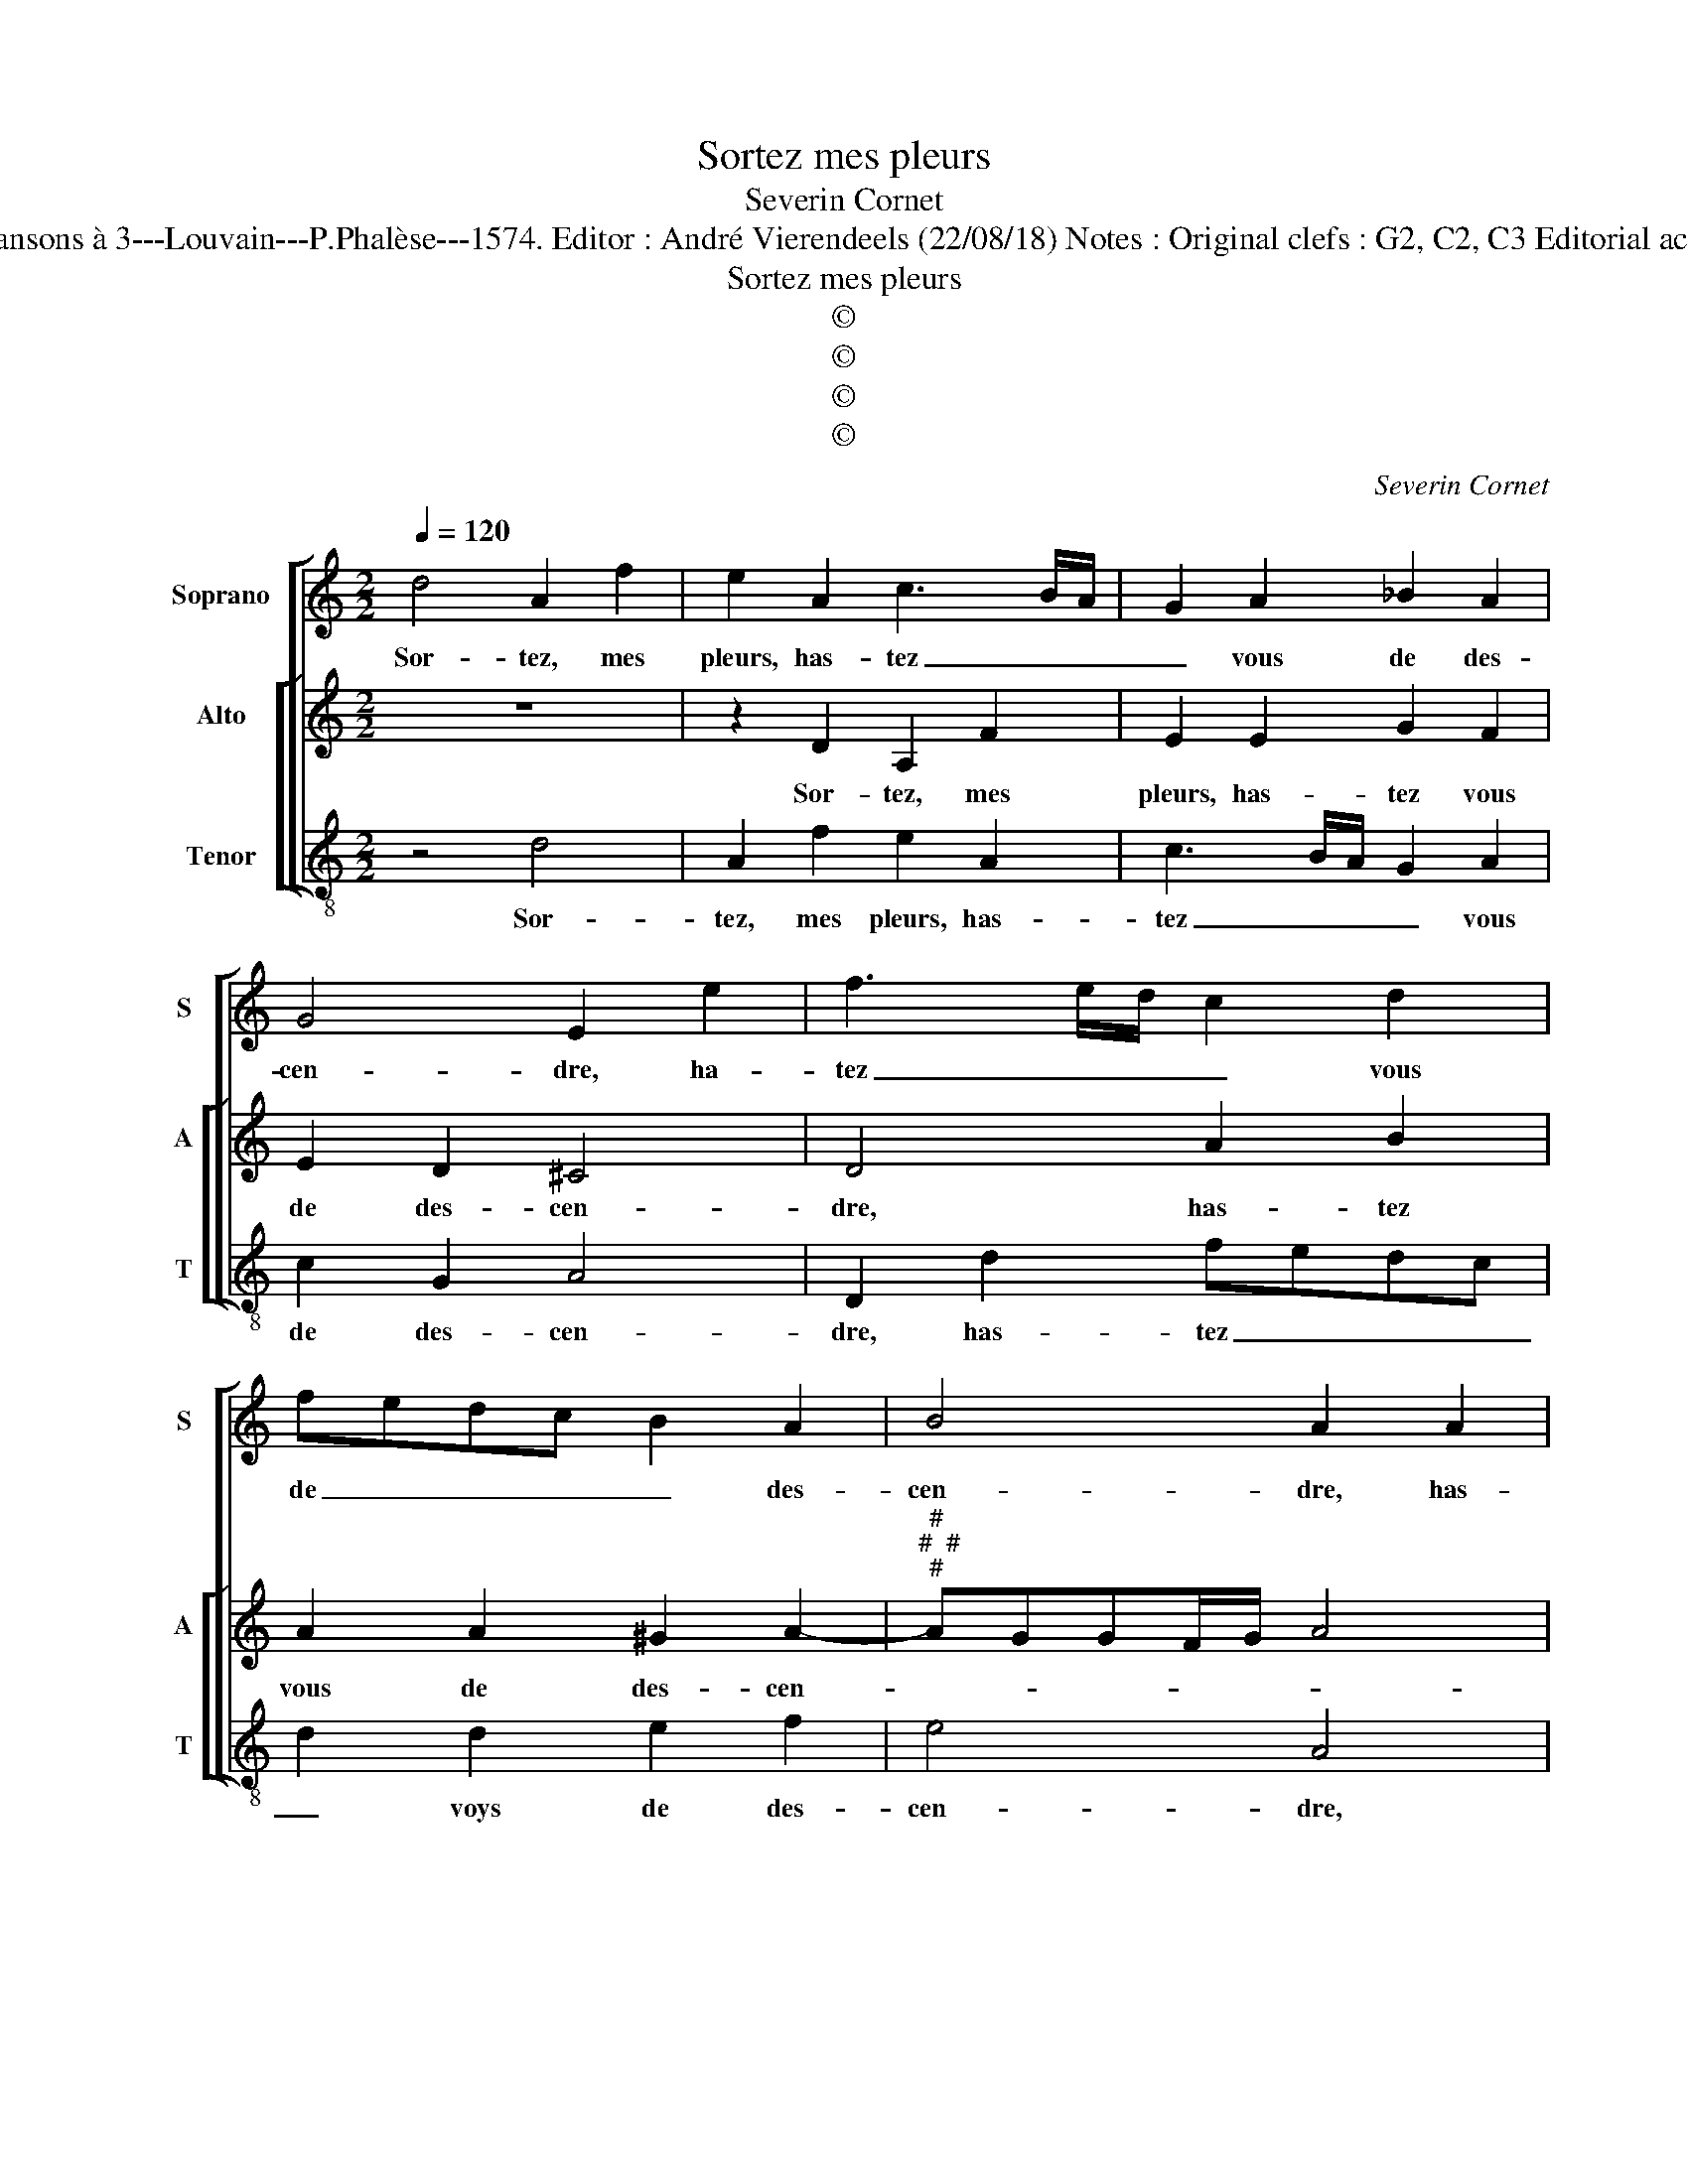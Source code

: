 X:1
T:Sortez mes pleurs
T:Severin Cornet
T:Source : La fleur des chansons à 3---Louvain---P.Phalèse---1574. Editor : André Vierendeels (22/08/18) Notes : Original clefs : G2, C2, C3 Editorial accidentals above the staff 
T:Sortez mes pleurs
T:©
T:©
T:©
T:©
C:Severin Cornet
Z:©
%%score [ 1 [ 2 3 ] ]
L:1/8
Q:1/4=120
M:2/2
K:C
V:1 treble nm="Soprano" snm="S"
V:2 treble nm="Alto" snm="A"
V:3 treble-8 nm="Tenor" snm="T"
V:1
 d4 A2 f2 | e2 A2 c3 B/A/ | G2 A2 _B2 A2 | G4 E2 e2 | f3 e/d/ c2 d2 | fedc B2 A2 | B4 A2 A2 | %7
w: Sor- tez, mes|pleurs, has- tez _ _|_ vous de des-|cen- dre, ha-|tez _ _ _ vous|de _ _ _ _ des-|cen- dre, has-|
 c3 B/A/ G2 A2 | _B2 A2 G3 F | ED E2 D4 | z2 d2 e2 e2 | f4 d4 | ^c2 d2 edef | g2 e2 d3 c | %14
w: tez _ _ _ vous|de des- cen- *|* * * dre,|des- sus le|feu qui|me con- som- * * *|* m'et ard, _|
 BA B2 z4 | e4 A2 f2- | f2 d4 d2 | c2 f2 e2 d2 | ^c8 | z2 A2 B2 B2 | c2 c2 c3 c | f4 d4 | %22
w: _ _ _|qui me con-|* som- m'et|ard, _ _ _|_|où mon se-|cours ar- ri- ve-|ra trop|
 e4 z2 e2- | e2 d4 c2 | B4 A4 | G3 A B2 c2 | B4 A2 A2 | c3 c B2 A2 | B4 A4 | z2 e4 d2- | d2 c2 B4 | %31
w: tard, que|_ ce- pen-|dant, ie|se- ray mis en|cen- dre, ie|se- ray mis en|cen- dre,|que ce-|* pen- dant,|
 A4 G3 A | B2 c2 B4 | A3 A c2 A2 | G2 F2 E4 | ^F8 |] %36
w: ie se- ray|mis en cen-|dre, ie se- ray|mis en cen-|dre.|
V:2
 z8 | z2 D2 A,2 F2 | E2 E2 G2 F2 | E2 D2 ^C4 | D4 A2 B2 | A2 A2 ^G2 A2- | %6
w: |Sor- tez, mes|pleurs, has- tez vous|de des- cen-|dre, has- tez|vous de des- cen-|
"^#""^#  #""^#" AGGF/G/ A4 | E4 z2 E2 | G2 F2 E2 D2 | ^C4 D2 A2 | B2 B2 c4 | A4 F2 G2 | %12
w: |dre, has-|tez vous de des-|cen- dre, des-|sus le feu|qui me con-|
"^-natural" AGAB c4- | c2 BA B2 A2 | G3 F EDCB, | A,2 A4 D2 | _B4 A2 A2 | A2 D2 G2 F2 | E4 z2 E2 | %19
w: som- * * * *|* * * * m'et|ard, _ _ _ _ _|_ des- sus|le feu qui|me con- som- m'et|ard, où|
 ^F2 F2 G2 E2 | A3 A A4- | A4 B4 | c3 B/A/ G4 | z2 D2 E2 F2 | G4 z4 | C4 B,2 A,2 | E2 E2 ^C2 D2 | %27
w: mon se- cours ar-|ri- ve- ra|_ trop|tard, _ _ _|que ce- pen-|dant,|que ce- pen-|dant, ie se- ray|
 E3 F ^G2 A2 | ^G4 A4- | A4 z2 D2 | E2 F2 G4 | z4 C4 | B,2 A,2 E2 E2 | C2 D2 EC F2 |"^#" E2 D4 C2 | %35
w: mis _ _ en|cen- dre,|_ que|ce- pen- dant,|que|ce- pen- dant, ie|se- ray mis en cen-||
 D8 |] %36
w: dre.|
V:3
 z4 d4 | A2 f2 e2 A2 | c3 B/A/ G2 A2 | c2 G2 A4 | D2 d2 fedc | d2 d2 e2 f2 | e4 A4 | %7
w: Sor-|tez, mes pleurs, has-|tez _ _ _ vous|de des- cen-|dre, has- tez _ _ _|_ voys de des-|cen- dre,|
 z2 A2 c3 B/A/ | G2 A2 c2 G2 | A4 D4 | z4 A4 | D4 _B4 | A2 d2 c2 A2 | edef g2 d2 | e4 z2 e2- | %15
w: has- tez _ _|_ vous de des-|cen- dre|des-|sus le|feu qui me con-|som- * * * * m'et|ard, qui|
 e2 A2 f4 | d2 g2 f2 d2 | f3 e/d/ c2 d2 | A4 z2 A2 | d2 d2 G2 g2 | f6 f2 | d4 g4 | c4 z2 c2 | %23
w: _ me con-|som- m'et ard, qui|me con- * som- m'et|ard, où|mon se- cours ar-|ri- ve-|ra trop|tard, que|
 B4 A4 | e2 e2 ^c2 d2 |"^#" e3 f ^g2 a2 | ^g4 a3 a | A2 A2 e2 f2 | e4 A4 | z2 c2 B4 | A4 e2 e2 | %31
w: ce- pen-|dant, ie se- ray|mis _ _ en|cen- dre, ie|se- ray mis en|cen- dre,|que ce-|pen- dant, ie|
"^#" ^c2 d2 e3 f | ^g2 a2 g4 | a2 a2 A3 B | c2 d2 A4 | d8 |] %36
w: se- ray mis _|_ en cen-|dre, ie se- ray|mis en cen-|dre.|

